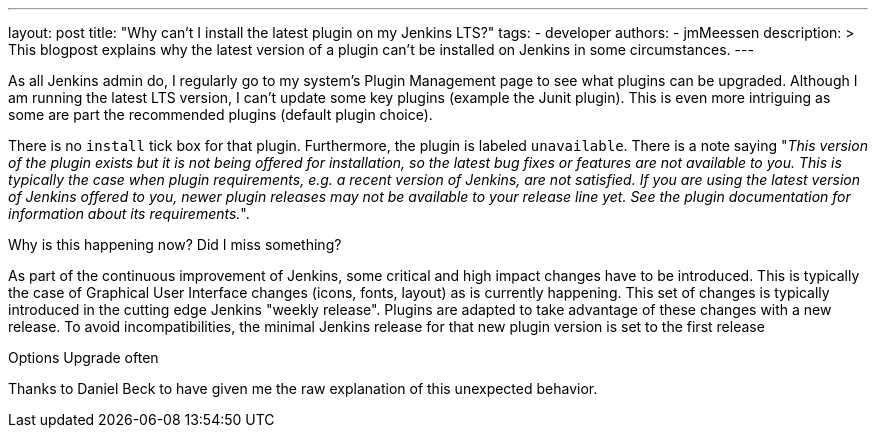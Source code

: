---
layout: post
title: "Why can't I install the latest plugin on my Jenkins LTS?"
tags:
- developer
authors:
- jmMeessen
description: >
  This blogpost explains why the latest version of a plugin can't be installed on Jenkins in some circumstances.
---


As all Jenkins admin do, I regularly go to my system's Plugin Management page to see what plugins can be upgraded.
Although I am running the latest LTS version, I can't update some key plugins (example the Junit plugin). 
This is even more intriguing as some are part the recommended plugins (default plugin choice).

There is no `install` tick box for that plugin. 
Furthermore, the plugin is labeled `unavailable`.
There is a note saying "_This version of the plugin exists but it is not being offered for installation, so the latest bug fixes or features are not available to you. This is typically the case when plugin requirements, e.g. a recent version of Jenkins, are not satisfied. If you are using the latest version of Jenkins offered to you, newer plugin releases may not be available to your release line yet. See the plugin documentation for information about its requirements._".

Why is this happening now? 
Did I miss something?

As part of the continuous improvement of Jenkins, some critical and high impact changes have to be introduced.
This is typically the case of Graphical User Interface changes (icons, fonts, layout) as is currently happening.
This set of changes is typically introduced in the cutting edge Jenkins "weekly release". 
Plugins are adapted to take advantage of these changes with a new release.
To avoid incompatibilities, the minimal Jenkins release for that new plugin version is set to the first release 

Options
Upgrade often

Thanks to Daniel Beck to have given me the raw explanation of this unexpected behavior.